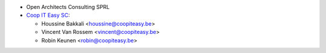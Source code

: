 * Open Architects Consulting SPRL
* `Coop IT Easy SC <https://coopiteasy.be>`_:

  * Houssine Bakkali <houssine@coopiteasy.be>
  * Vincent Van Rossem <vincent@coopiteasy.be>
  * Robin Keunen <robin@coopiteasy.be>
